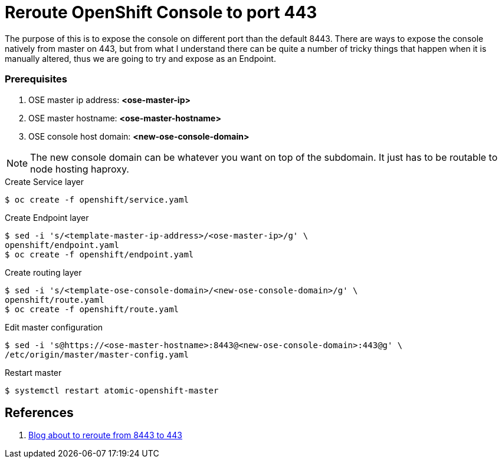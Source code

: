 = Reroute OpenShift Console to port 443
:source-highlighter: pygments
:icons: font

The purpose of this is to expose the console on different port than the default
8443. There are ways to expose the console natively from master on 443, but from
what I understand there can be quite a number of tricky things that happen when
it is manually altered, thus we are going to try and expose as an Endpoint.

=== Prerequisites

. OSE master ip address:   *<ose-master-ip>*
. OSE master hostname:     *<ose-master-hostname>*
. OSE console host domain: *<new-ose-console-domain>*

NOTE: The new console domain can be whatever you want on top of the subdomain.
It just has to be routable to node hosting haproxy.


.Create Service layer
[source,bash]
----
$ oc create -f openshift/service.yaml
----

.Create Endpoint layer
[source,bash]
----
$ sed -i 's/<template-master-ip-address>/<ose-master-ip>/g' \
openshift/endpoint.yaml
$ oc create -f openshift/endpoint.yaml
----

.Create routing layer
[source,bash]
----
$ sed -i 's/<template-ose-console-domain>/<new-ose-console-domain>/g' \
openshift/route.yaml
$ oc create -f openshift/route.yaml
----

.Edit master configuration
[source,bash]
----
$ sed -i 's@https://<ose-master-hostname>:8443@<new-ose-console-domain>:443@g' \
/etc/origin/master/master-config.yaml
----

.Restart master
[source,bash]
----
$ systemctl restart atomic-openshift-master
----

== References

. https://blog.openshift.com/run-openshift-console-port-443/[Blog about to reroute from 8443 to 443]
